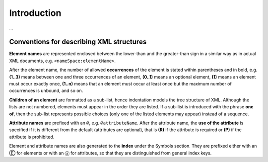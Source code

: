 
.. _FRED-EPPRef-Intro:

Introduction
============



...

Conventions for describing XML structures
-------------------------------------------------

**Element names** are represented enclosed between the lower-than
and the greater-than sign in a similar way as in actual XML documents,
e.g. ``<nameSpace:elementName>``.

After the element name, the number of allowed
**occurrences** of the element is stated within parentheses and in bold,
e.g. **(1..3)** means between one and three occurrences of an element,
**(0..1)** means an optional element,
**(1)** means an element must occur exactly once,
**(1..n)** means that an element must occur at least once
but the maximum number of occurrences is unbound, and so on.

**Children of an element** are formatted as a sub-list, hence indentation models
the tree structure of XML. Although the lists are not numbered, elements must
appear in the order they are listed. If a sub-list is introduced with the phrase
**one of**, then the sub-list represents possible choices (only one of the
listed elements may appear) instead of a sequence.

**Attribute names** are prefixed with an ``@``, e.g. ``@attributeName``.
After the attribute name, the **use of the attribute** is specified
if it is different from the default (attributes are optional), that is
**(R)** if the attribute is required or **(P)** if the attribute is prohibited.

Element and attribute names are also generated to the **index**
under the Symbols section. They are prefixed either with an Ⓔ for elements
or with an ⓐ for attributes, so that they are distinguished
from general index keys.
